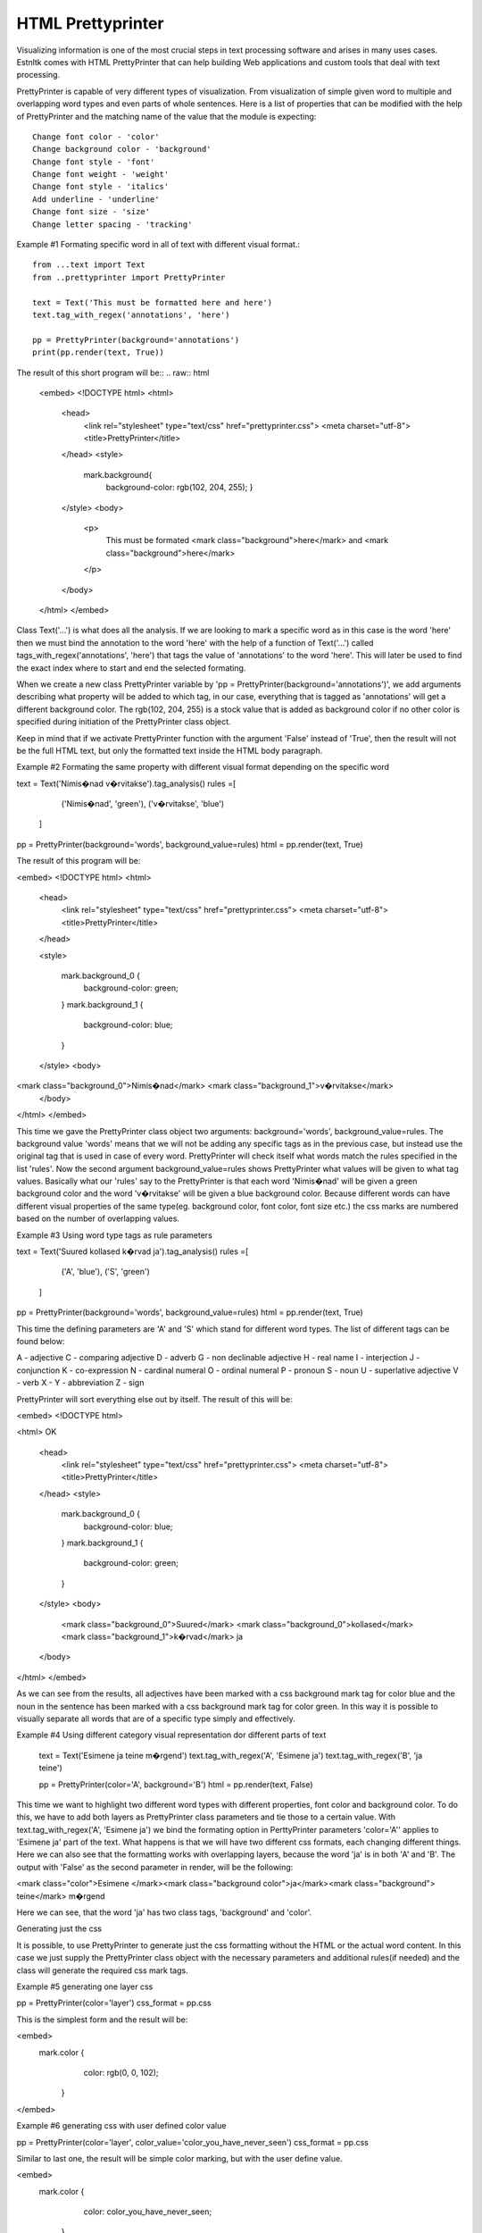 ==================
HTML Prettyprinter
==================
.. highlight:: python

Visualizing information is one of the most crucial steps in text processing software and arises in many uses cases.
Estnltk comes with HTML PrettyPrinter that can help building Web applications and custom tools that deal with
text processing.

PrettyPrinter is capable of very different types of visualization. From  visualization of simple given word to multiple
and overlapping word types and even parts of whole sentences. Here is a list of properties that can be modified with the
help of PrettyPrinter and the matching name of the value that the module is expecting::

    Change font color - 'color'
    Change background color - 'background'
    Change font style - 'font'
    Change font weight - 'weight'
    Change font style - 'italics'
    Add underline - 'underline'
    Change font size - 'size'
    Change letter spacing - 'tracking'


Example #1 Formating specific word in all of text with different visual format.::

    from ...text import Text
    from ..prettyprinter import PrettyPrinter

    text = Text('This must be formatted here and here')
    text.tag_with_regex('annotations', 'here')

    pp = PrettyPrinter(background='annotations')
    print(pp.render(text, True))

The result of this short program will be::
.. raw:: html
    <embed>
    <!DOCTYPE html>
    <html>
        <head>
            <link rel="stylesheet" type="text/css" href="prettyprinter.css">
            <meta charset="utf-8">
            <title>PrettyPrinter</title>
        </head>
        <style>

          mark.background{
                background-color: rgb(102, 204, 255);
                }
        </style>
        <body>
            <p>
                This must be formated <mark class="background">here</mark> and <mark class="background">here</mark>
            </p>
        </body>
    </html>
    </embed>

Class Text('...') is what does all the analysis. If we are looking to mark a specific word as in this case is the word
'here' then we must bind the annotation to the word 'here' with the help of a function of Text('...') called
tags_with_regex('annotations', 'here') that tags the value of 'annotations' to the word 'here'. This will later be used
to find the exact index where to start and end the selected formating.

When we create a new class PrettyPrinter variable by 'pp = PrettyPrinter(background='annotations')', we add arguments
describing what property will be added to which tag, in our case, everything that is tagged as 'annotations' will get a
different background color. The rgb(102, 204, 255) is a stock value that is added as background color if no other color
is specified during initiation of the PrettyPrinter class object.

Keep in mind that if we activate PrettyPrinter function with the argument 'False' instead of 'True', then the result
will not be the full HTML text, but only the formatted text inside the HTML body paragraph.

Example #2 Formating the same property with different visual format depending on the specific word

text = Text('Nimis�nad v�rvitakse').tag_analysis()
rules =[
            ('Nimis�nad', 'green'),
            ('v�rvitakse', 'blue')
        ]
pp = PrettyPrinter(background='words', background_value=rules)
html = pp.render(text, True)

The result of this program will be:

<embed>
<!DOCTYPE html>
<html>
    <head>
        <link rel="stylesheet" type="text/css" href="prettyprinter.css">
        <meta charset="utf-8">
        <title>PrettyPrinter</title>
    </head>

    <style>


        mark.background_0 {
            background-color: green;
        }
        mark.background_1 {
            background-color: blue;
        }

    </style>
    <body>

<mark class="background_0">Nimis�nad</mark> <mark class="background_1">v�rvitakse</mark>
    </body>
</html>
</embed>

This time we gave the PrettyPrinter class object two arguments: background='words', background_value=rules. The background
value 'words' means that we will not be adding any specific tags as in the previous case, but instead use the original
tag that is used in case of every word. PrettyPrinter will check itself what words match the rules specified in the list
'rules'. Now the second argument background_value=rules shows PrettyPrinter what values will be given to what tag values.
Basically what our 'rules' say to the PrettyPrinter is that each word 'Nimis�nad' will be given a green background
color and the word 'v�rvitakse' will be given a blue background color. Because different words can have different visual
properties of the same type(eg. background color, font color, font size etc.) the css marks are numbered based on the
number of overlapping values.

Example #3 Using word type tags as rule parameters

text = Text('Suured kollased k�rvad ja').tag_analysis()
rules =[
            ('A', 'blue'),
            ('S', 'green')
        ]
pp = PrettyPrinter(background='words', background_value=rules)
html = pp.render(text, True)

This time the defining parameters are 'A' and 'S' which stand for different word types. The list of different tags can
be found below:

A - adjective
C - comparing adjective
D - adverb
G - non declinable adjective
H - real name
I - interjection
J - conjunction
K - co-expression
N - cardinal numeral
O - ordinal numeral
P - pronoun
S - noun
U - superlative adjective
V - verb
X -
Y - abbreviation
Z - sign

PrettyPrinter will sort everything else out by itself. The result of this will be:

<embed>
<!DOCTYPE html>

<html>
OK
    <head>
        <link rel="stylesheet" type="text/css" href="prettyprinter.css">
        <meta charset="utf-8">
        <title>PrettyPrinter</title>
    </head>
    <style>


        mark.background_0 {
            background-color: blue;
        }
        mark.background_1 {
            background-color: green;
        }

    </style>
    <body>

        <mark class="background_0">Suured</mark> <mark class="background_0">kollased</mark> <mark class="background_1">k�rvad</mark> ja
    </body>
</html>
</embed>

As we can see from the results, all adjectives have been marked with a css background mark tag for color blue and the
noun in the sentence has been marked with a css background mark tag for color green. In this way it is possible to
visually separate all words that are of a specific type simply and effectively.

Example #4 Using different category visual representation dor different parts of text

        text = Text('Esimene ja teine m�rgend')
        text.tag_with_regex('A', 'Esimene ja')
        text.tag_with_regex('B', 'ja teine')

        pp = PrettyPrinter(color='A', background='B')
        html = pp.render(text, False)

This time we want to highlight two different word types with different properties, font color and background color. To
do this, we have to add both layers as PrettyPrinter class parameters and tie those to a certain value. With
text.tag_with_regex('A', 'Esimene ja') we bind the formating option in PerttyPrinter parameters 'color='A'' applies to
'Esimene ja' part of the text. What happens is that we will have two different css formats, each changing different
things. Here we can also see that the formatting works with overlapping layers, because the word 'ja' is in both 'A' and
'B'. The output with 'False' as the second parameter in render, will be the following:

<mark class="color">Esimene </mark><mark class="background color">ja</mark><mark class="background"> teine</mark> m�rgend

Here we can see, that the word 'ja' has two class tags, 'background' and 'color'.

Generating just the css

It is possible, to use PrettyPrinter to generate just the css formatting without the HTML or the actual word content. In
this case we just supply the PrettyPrinter class object with the necessary parameters and additional rules(if needed)
and the class will generate the required css mark tags.

Example #5 generating one layer css

pp = PrettyPrinter(color='layer')
css_format = pp.css

This is the simplest form and the result will be:

<embed>
        mark.color {
			color: rgb(0, 0, 102);
		}
</embed>

Example #6 generating css with user defined color value

pp = PrettyPrinter(color='layer', color_value='color_you_have_never_seen')
css_format = pp.css

Similar to last one, the result will be simple color marking, but with the user define value.

<embed>
        mark.color {
			color: color_you_have_never_seen;
		}
</embed>

Example #7 generating css with rules

        rules = [
            ('Nimis�nad', 'green'),
            ('v�rvitakse', 'blue')
        ]
        pp = PrettyPrinter(color='layer', color_value=rules)
        css_format = pp.css

This simple program generates two mark color classes that define two sets of font color.

<embed>
        mark.color_0 {
			color: green;

		}
        mark.color_1 {
			color: blue;
		}
</embed>

Example #8 generating full css without rules

AESTHETICS = {
    'color': 'layer1',
    'background': 'layer2',
    'font': 'layer3',
    'weight': 'layer4',
    'italics': 'layer5',
    'underline': 'layer6',
    'size': 'layer7',
    'tracking': 'layer8'
}
pp = PrettyPrinter(**AESTHETICS)
css_format = pp.css

This program returns the css default formatting for all the properties in AESTHETICS.

<embed>
		mark.background {
			background-color: rgb(102, 204, 255);
		}
		mark.size {
			font-size: 120%;
		}
		mark.color {
			color: rgb(0, 0, 102);
		}
		mark.tracking {
			letter-spacing: 0.03em;
		}
		mark.weight {
			font-weight: bold;
		}
		mark.underline {
			font-decoration: underline;
		}
		mark.font {
			font-family: sans-serif;
		}
		mark.italics {
			font-style: italic;
		}
</embed>


